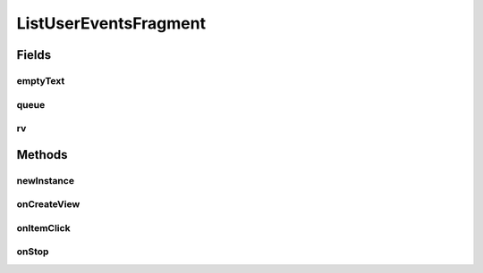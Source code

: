 .. java:import:: android.content Intent

.. java:import:: android.os Bundle

.. java:import:: android.support.v4.app Fragment

.. java:import:: android.support.v7.widget LinearLayoutManager

.. java:import:: android.support.v7.widget RecyclerView

.. java:import:: android.util Log

.. java:import:: android.view LayoutInflater

.. java:import:: android.view View

.. java:import:: android.view ViewGroup

.. java:import:: android.widget TextView

.. java:import:: android.widget Toast

.. java:import:: com.android.volley Request

.. java:import:: com.android.volley RequestQueue

.. java:import:: com.android.volley Response

.. java:import:: com.android.volley.toolbox Volley

.. java:import:: org.codethechange.culturemesh.models Event

.. java:import:: org.codethechange.culturemesh.models FeedItem

.. java:import:: org.codethechange.culturemesh.models Post

.. java:import:: java.util ArrayList

ListUserEventsFragment
======================

.. java:package:: org.codethechange.culturemesh
   :noindex:

.. java:type:: public class ListUserEventsFragment extends Fragment implements RVAdapter.OnItemClickListener

   This fragment lists the the events a user is subscribed to. It is used in ViewProfileActivity.

Fields
------
emptyText
^^^^^^^^^

.. java:field::  TextView emptyText
   :outertype: ListUserEventsFragment

   Text field that displays \ :java:ref:`R.string.no_events`\  if there are no events to display

queue
^^^^^

.. java:field::  RequestQueue queue
   :outertype: ListUserEventsFragment

   Queue for asynchronous tasks

rv
^^

.. java:field::  RecyclerView rv
   :outertype: ListUserEventsFragment

   Scrollable list of events.

Methods
-------
newInstance
^^^^^^^^^^^

.. java:method:: public static ListUserEventsFragment newInstance(long selUser)
   :outertype: ListUserEventsFragment

   Returns a new instance of this fragment for the given section number.

onCreateView
^^^^^^^^^^^^

.. java:method:: @Override public View onCreateView(LayoutInflater inflater, ViewGroup container, Bundle savedInstanceState)
   :outertype: ListUserEventsFragment

   Setup the user interface to display the list of events and populate that list with the result of calling \ :java:ref:`API.Get.userEvents(RequestQueue,long,String,Response.Listener)`\ .

   :param inflater: Inflates the user interface specified in \ :java:ref:`R.layout.rv_container`\
   :param container: Parent of the generated hierarchy of user interface elements
   :param savedInstanceState: Saved state to restore
   :return: Inflated user interface

onItemClick
^^^^^^^^^^^

.. java:method:: @Override public void onItemClick(FeedItem item)
   :outertype: ListUserEventsFragment

   When an item is clicked, if it is a \ :java:ref:`Post`\ , the user is sent to a screen to view the post in more detail, including comments. If the item is an \ :java:ref:`Event`\ , no action is taken.

   :param item: The item that was clicked

onStop
^^^^^^

.. java:method:: @Override public void onStop()
   :outertype: ListUserEventsFragment

   This ensures that we are canceling all network requests if the user is leaving this activity. We use a RequestFilter that accepts all requests (meaning it cancels all requests)

